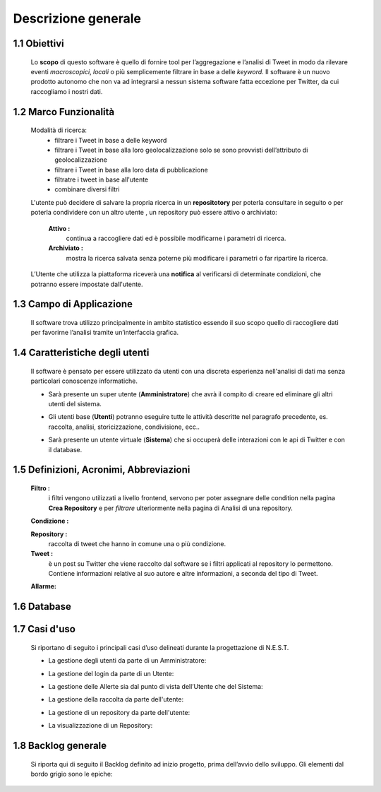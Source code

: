Descrizione generale
--------------------

1.1 Obiettivi
^^^^^^^^^^^^^
    Lo **scopo** di questo software è quello di fornire tool per l’aggregazione e l’analisi di Tweet in modo da rilevare
    eventi *macroscopici*, *locali* o più semplicemente filtrare in base a delle *keyword*.
    Il software è un nuovo prodotto autonomo che non va ad integrarsi a nessun sistema software fatta eccezione per Twitter, da cui raccogliamo i nostri dati.

1.2 Marco Funzionalità
^^^^^^^^^^^^^^^^^^^^^^
    Modalità di ricerca:
        -	filtrare i Tweet in base a delle keyword
        -	filtrare i Tweet in base alla loro geolocalizzazione solo se sono provvisti dell’attributo di geolocalizzazione
        -	filtrare i Tweet in base alla loro data di pubblicazione
        -	filtratre i tweet in base all'utente
        -	combinare diversi filtri

    L'utente può decidere di salvare la propria ricerca in un **repositotory** per poterla consultare in seguito o per poterla condividere con
    un altro utente , un repository può essere attivo o archiviato:

            **Attivo :**
                continua a raccogliere dati ed è possibile modificarne i parametri di ricerca.

            **Archiviato :**
                mostra la ricerca salvata senza poterne più modificare i parametri o far ripartire la ricerca.

    L’Utente che utilizza la piattaforma riceverà una **notifica** al verificarsi di determinate condizioni, che potranno
    essere impostate dall'utente.

1.3 Campo di Applicazione
^^^^^^^^^^^^^^^^^^^^^^^^^
    Il software trova utilizzo principalmente in ambito statistico essendo il suo scopo quello di raccogliere dati per
    favorirne l’analisi tramite un’interfaccia grafica.

1.4 Caratteristiche degli utenti
^^^^^^^^^^^^^^^^^^^^^^^^^^^^^^^^
    Il software è pensato per essere utilizzato da utenti con una discreta esperienza nell'analisi di dati ma senza particolari conoscenze informatiche.

    - Sarà presente un super utente (**Amministratore**) che avrà il compito di creare ed eliminare gli altri utenti del sistema.
    - Gli utenti base (**Utenti**) potranno eseguire tutte le attività descritte nel paragrafo precedente, es. raccolta, analisi, storicizzazione, condivisione, ecc..
    - Sarà presente un utente virtuale (**Sistema**) che si occuperà delle interazioni con le api di Twitter e con il database.

            .. image:: Utenti.png

1.5 Definizioni, Acronimi, Abbreviazioni
^^^^^^^^^^^^^^^^^^^^^^^^^^^^^^^^^^^^^^^^
    **Filtro :**
        i filtri vengono utilizzati a livello frontend, servono per poter assegnare delle condition nella pagina
        **Crea Repository** e per *filtrare* ulteriormente nella pagina di Analisi di una repository.

    .. todo:: modificare descrizione filtro se necessario

    **Condizione :**

    .. todo:: descrizione condizione

    **Repository :**
        raccolta di tweet che hanno in comune una o più condizione.

    **Tweet :**
        è un post su Twitter che viene raccolto dal software se i filtri applicati al repository lo permettono.
        Contiene informazioni relative al suo autore e altre informazioni, a seconda del tipo di Tweet.

    **Allarme:**

    .. todo:: descrizione allarme

1.6 Database
^^^^^^^^^^^^
.. todo:: inserire schema database + glossario aggiornato

1.7 Casi d'uso
^^^^^^^^^^^^^^
    .. todo:: li ho rifatti tutti controllate che siano giusti

    Si riportano di seguito i principali casi d’uso delineati durante la progettazione di N.E.S.T.

    - La gestione degli utenti da parte di un Amministratore:
        .. image:: CasiUso1.png
    - La gestione del login da parte di un Utente:
        .. image:: CasiUso2.png
    - La gestione delle Allerte sia dal punto di vista dell’Utente che del Sistema:
        .. image:: CasiUso3.png
    - La gestione della raccolta da parte dell'utente:
        .. image:: CasiUso4.png
    - La gestione di un repository da parte dell'utente:
        .. image:: CasiUso5.png
    - La visualizzazione di un Repository:
        .. image:: CasiUso6.png




1.8 Backlog generale
^^^^^^^^^^^^^^^^^^^^
    Si riporta qui di seguito il Backlog definito ad inizio progetto, prima dell’avvio dello sviluppo.
    Gli elementi dal bordo grigio sono le epiche:

        .. image:: Backlog1.png
        .. image:: Backlog2.png
        .. image:: Backlog3.png
        .. image:: Backlog4.png
        .. image:: Backlog5.png
